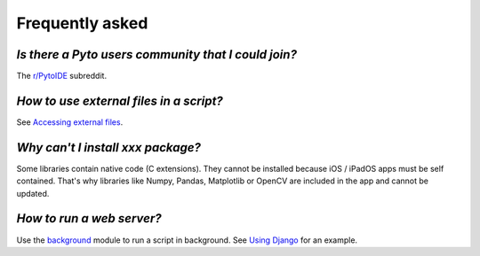 Frequently asked
================

*Is there a Pyto users community that I could join?*
****************************************************

The `r/PytoIDE <https://www.reddit.com/r/PytoIDE>`__ subreddit.

*How to use external files in a script?*
****************************************

See `Accessing external files <external.html>`__.

*Why can't I install xxx package?*
**********************************

Some libraries contain native code (C extensions). They cannot be installed because iOS / iPadOS apps must be self contained. That's why libraries like Numpy, Pandas, Matplotlib or OpenCV are included in the app and cannot be updated.

*How to run a web server?*
**************************

Use the `background <background.html>`__ module to run a script in background. See `Using Django <django.html>`__ for an example.
